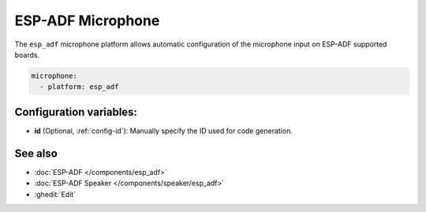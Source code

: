 ESP-ADF Microphone
==================

.. seo::
    :description: Instructions for settings up ESP-ADF supported board microphones in ESPHome.
    :image: esp-adf.svg

The ``esp_adf`` microphone platform allows automatic configuration of the microphone input
on ESP-ADF supported boards.

.. code-block:: yaml

    microphone:
      - platform: esp_adf

Configuration variables:
------------------------

- **id** (Optional, :ref:`config-id`): Manually specify the ID used for code generation.

See also
--------

- :doc:`ESP-ADF </components/esp_adf>`
- :doc:`ESP-ADF Speaker </components/speaker/esp_adf>`
- :ghedit:`Edit`
